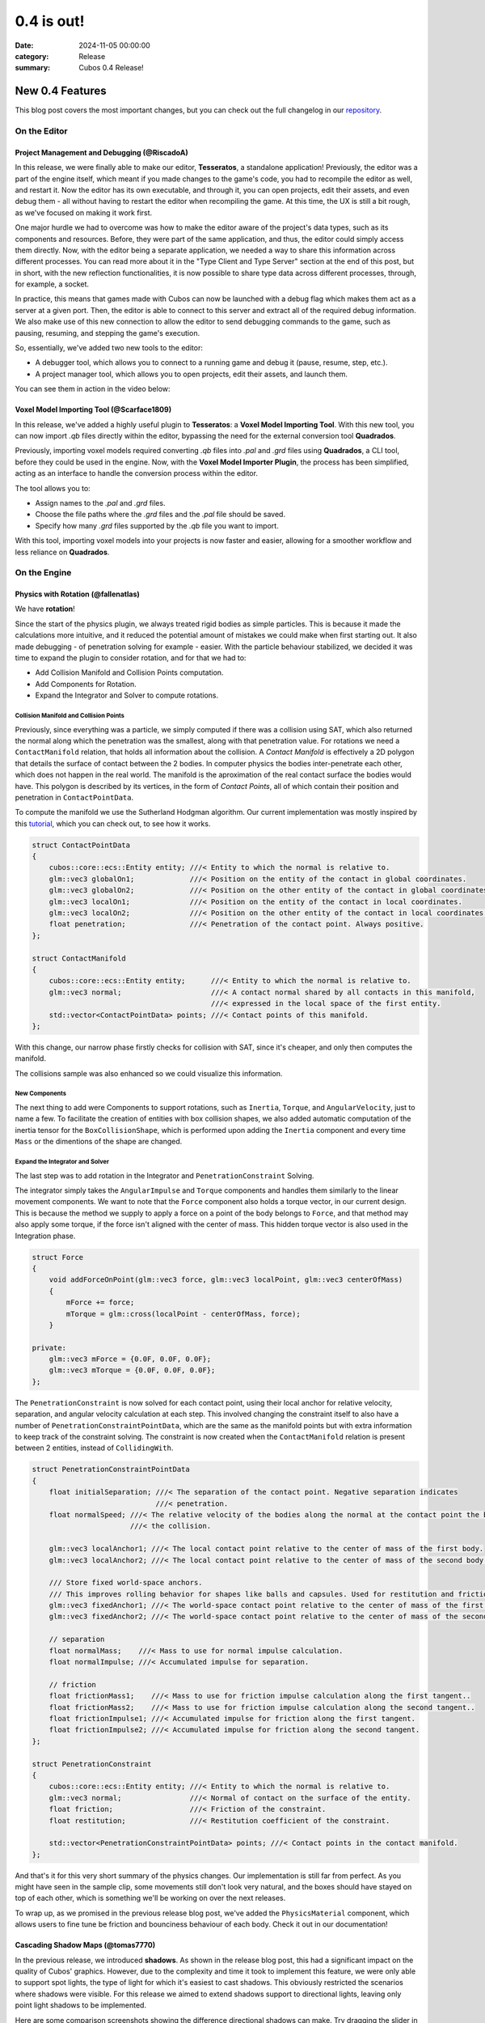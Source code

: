 0.4 is out! 
###########

:date: 2024-11-05 00:00:00
:category: Release
:summary: Cubos 0.4 Release!

.. role:: dim
    :class: m-text m-dim

New 0.4 Features
================

This blog post covers the most important changes, but you can check out the full changelog in our `repository <https://github.com/GameDevTecnico/cubos/blob/main/CHANGELOG.md>`_.

On the Editor
-------------

Project Management and Debugging :dim:`(@RiscadoA)`
~~~~~~~~~~~~~~~~~~~~~~~~~~~~~~~~~~~~~~~~~~~~~~~~~~~

In this release, we were finally able to make our editor, **Tesseratos**, a standalone application!
Previously, the editor was a part of the engine itself, which meant if you made changes to the game's code, you had to recompile the editor as well, and restart it.
Now the editor has its own executable, and through it, you can open projects, edit their assets, and even debug them - all without having to restart the editor when recompiling the game.
At this time, the UX is still a bit rough, as we've focused on making it work first.

One major hurdle we had to overcome was how to make the editor aware of the project's data types, such as its components and resources.
Before, they were part of the same application, and thus, the editor could simply access them directly.
Now, with the editor being a separate application, we needed a way to share this information across different processes.
You can read more about it in the "Type Client and Type Server" section at the end of this post, but in short, with the new reflection functionalities, it is now possible to share type data across different processes, through, for example, a socket.

In practice, this means that games made with Cubos can now be launched with a debug flag which makes them act as a server at a given port.
Then, the editor is able to connect to this server and extract all of the required debug information.
We also make use of this new connection to allow the editor to send debugging commands to the game, such as pausing, resuming, and stepping the game's execution.

So, essentially, we've added two new tools to the editor:

- A debugger tool, which allows you to connect to a running game and debug it (pause, resume, step, etc.).
- A project manager tool, which allows you to open projects, edit their assets, and launch them.

You can see them in action in the video below:

.. raw:: html

    <iframe width="560" height="340" style="display: block; margin: auto" src="https://www.youtube.com/embed/Pu40BjmmW2U" title="" frameBorder="0"   allow="accelerometer; autoplay; clipboard-write; encrypted-media; gyroscope; picture-in-picture; web-share"  allowFullScreen></iframe>

Voxel Model Importing Tool :dim:`(@Scarface1809)`
~~~~~~~~~~~~~~~~~~~~~~~~~~~~~~~~~~~~~~~~~~~~~~~~~

In this release, we've added a highly useful plugin to **Tesseratos**: a **Voxel Model Importing Tool**. With this new tool, you can now import `.qb` files directly within the editor, bypassing the need for the external conversion tool **Quadrados**.

Previously, importing voxel models required converting `.qb` files into `.pal` and `.grd` files using **Quadrados**, a CLI tool, before they could be used in the engine. Now, with the **Voxel Model Importer Plugin**, the process has been simplified, acting as an interface to handle the conversion process within the editor.

The tool allows you to:

- Assign names to the `.pal` and `.grd` files.
- Choose the file paths where the `.grd` files and the `.pal` file should be saved.
- Specify how many `.grd` files supported by the `.qb` file you want to import.
  
With this tool, importing voxel models into your projects is now faster and easier, allowing for a smoother workflow and less reliance on **Quadrados**.

On the Engine
-------------

Physics with Rotation :dim:`(@fallenatlas)`
~~~~~~~~~~~~~~~~~~~~~~~~~~~~~~~~~~~~~~~~~~~

We have **rotation**!

.. image:: images/complex_physics_sample_rotations.gif

Since the start of the physics plugin, we always treated rigid bodies as simple particles.
This is because it made the calculations more intuitive, and it reduced the potential amount of mistakes we could make when first starting out. It also made debugging - of penetration solving for example - easier.
With the particle behaviour stabilized, we decided it was time to expand the plugin to consider rotation, and for that we had to:

- Add Collision Manifold and Collision Points computation.
- Add Components for Rotation.
- Expand the Integrator and Solver to compute rotations.

Collision Manifold and Collision Points
***************************************

Previously, since everything was a particle, we simply computed if there was a collision using SAT, which also returned the normal along which the penetration was the smallest, along with that penetration value.
For rotations we need a ``ContactManifold`` relation, that holds all information about the collision. A *Contact Manifold* is effectively a 2D polygon that details the surface of contact between the 2 bodies. 
In computer physics the bodies inter-penetrate each other, which does not happen in the real world. The manifold is the aproximation of the real contact surface the bodies would have. 
This polygon is described by its vertices, in the form of *Contact Points*, all of which contain their position and penetration in ``ContactPointData``.

To compute the manifold we use the Sutherland Hodgman algorithm. Our current implementation was mostly inspired by this `tutorial <https://research.ncl.ac.uk/game/mastersdegree/gametechnologies/previousinformation/physics5collisionmanifolds/2017%20Tutorial%205%20-%20Collision%20Manifolds.pdf>`_, which you can check out, to see how it works.

.. code-block:: cpp

    struct ContactPointData
    {
        cubos::core::ecs::Entity entity; ///< Entity to which the normal is relative to.
        glm::vec3 globalOn1;             ///< Position on the entity of the contact in global coordinates.
        glm::vec3 globalOn2;             ///< Position on the other entity of the contact in global coordinates.
        glm::vec3 localOn1;              ///< Position on the entity of the contact in local coordinates.
        glm::vec3 localOn2;              ///< Position on the other entity of the contact in local coordinates.
        float penetration;               ///< Penetration of the contact point. Always positive.
    };

    struct ContactManifold
    {
        cubos::core::ecs::Entity entity;      ///< Entity to which the normal is relative to.
        glm::vec3 normal;                     ///< A contact normal shared by all contacts in this manifold,
                                              ///< expressed in the local space of the first entity.
        std::vector<ContactPointData> points; ///< Contact points of this manifold.
    };

With this change, our narrow phase firstly checks for collision with SAT, since it's cheaper, and only then computes the manifold.

The collisions sample was also enhanced so we could visualize this information.

.. image:: images/collision_sample_manifold_demo.gif

New Components
**************

The next thing to add were Components to support rotations, such as ``Inertia``, ``Torque``, and ``AngularVelocity``, just to name a few.
To facilitate the creation of entities with box collision shapes, we also added automatic computation of the inertia tensor for the ``BoxCollisionShape``, which is performed upon adding the ``Inertia`` component and every time ``Mass`` or the dimentions of the shape are changed.

Expand the Integrator and Solver
********************************

The last step was to add rotation in the Integrator and ``PenetrationConstraint`` Solving. 

The integrator simply takes the ``AngularImpulse`` and ``Torque`` components and handles them similarly to the linear movement components.
We want to note that the ``Force`` component also holds a torque vector, in our current design.
This is because the method we supply to apply a force on a point of the body belongs to ``Force``, and that method may also apply some torque, if the force isn't aligned with the center of mass.
This hidden torque vector is also used in the Integration phase.

.. code-block:: cpp
    
    struct Force
    {
        void addForceOnPoint(glm::vec3 force, glm::vec3 localPoint, glm::vec3 centerOfMass)
        {
            mForce += force;
            mTorque = glm::cross(localPoint - centerOfMass, force);
        }

    private:
        glm::vec3 mForce = {0.0F, 0.0F, 0.0F};
        glm::vec3 mTorque = {0.0F, 0.0F, 0.0F};
    };

The ``PenetrationConstraint`` is now solved for each contact point, using their local anchor for relative velocity, separation, and angular velocity calculation at each step. 
This involved changing the constraint itself to also have a number of ``PenetrationConstraintPointData``, which are the same as the manifold points but with extra information to keep track of the constraint solving.
The constraint is now created when the ``ContactManifold`` relation is present between 2 entities, instead of ``CollidingWith``.

.. code-block:: cpp

    struct PenetrationConstraintPointData
    {
        float initialSeparation; ///< The separation of the contact point. Negative separation indicates
                                 ///< penetration.
        float normalSpeed; ///< The relative velocity of the bodies along the normal at the contact point the begging of
                           ///< the collision.

        glm::vec3 localAnchor1; ///< The local contact point relative to the center of mass of the first body.
        glm::vec3 localAnchor2; ///< The local contact point relative to the center of mass of the second body.

        /// Store fixed world-space anchors.
        /// This improves rolling behavior for shapes like balls and capsules. Used for restitution and friction.
        glm::vec3 fixedAnchor1; ///< The world-space contact point relative to the center of mass of the first body.
        glm::vec3 fixedAnchor2; ///< The world-space contact point relative to the center of mass of the second body.

        // separation
        float normalMass;    ///< Mass to use for normal impulse calculation.
        float normalImpulse; ///< Accumulated impulse for separation.

        // friction
        float frictionMass1;    ///< Mass to use for friction impulse calculation along the first tangent..
        float frictionMass2;    ///< Mass to use for friction impulse calculation along the second tangent..
        float frictionImpulse1; ///< Accumulated impulse for friction along the first tangent.
        float frictionImpulse2; ///< Accumulated impulse for friction along the second tangent.
    };

    struct PenetrationConstraint
    {
        cubos::core::ecs::Entity entity; ///< Entity to which the normal is relative to.
        glm::vec3 normal;                ///< Normal of contact on the surface of the entity.
        float friction;                  ///< Friction of the constraint.
        float restitution;               ///< Restitution coefficient of the constraint.

        std::vector<PenetrationConstraintPointData> points; ///< Contact points in the contact manifold.
    };

And that's it for this very short summary of the physics changes. 
Our implementation is still far from perfect. As you might have seen in the sample clip, some movements still don't look very natural, and the boxes should have stayed on top of each other, which is something we'll be working on over the next releases.

To wrap up, as we promised in the previous release blog post, we've added the ``PhysicsMaterial`` component, which allows users to fine tune be friction and bounciness behaviour of each body. Check it out in our documentation!

Cascading Shadow Maps :dim:`(@tomas7770)`
~~~~~~~~~~~~~~~~~~~~~~~~~~~~~~~~~~~~~~~~~

In the previous release, we introduced **shadows**.
As shown in the release blog post, this had a significant impact on the quality of Cubos' graphics.
However, due to the complexity and time it took to implement this feature, we were only able to support
spot lights, the type of light for which it's easiest to cast shadows. This obviously restricted the
scenarios where shadows were visible. For this release we aimed to extend shadows support
to directional lights, leaving only point light shadows to be implemented.

Here are some comparison screenshots showing the difference directional shadows can make.
Try dragging the slider in the middle to compare the before and after!

.. image-comparison::
    :before: {static}/images/scraps_vs_zombies_csm_before.png
    :after: {static}/images/scraps_vs_zombies_csm_after.png

.. image-comparison::
    :before: {static}/images/cars_csm_before.png
    :after: {static}/images/cars_csm_after.png

.. image-comparison::
    :before: {static}/images/surfers_csm_before.png
    :after: {static}/images/surfers_csm_after.png

As you can see, this adds a whole new level of depth to the engine's graphics.

Similarly to spot shadows, directional shadows can be enabled by adding a component to the respective light,
in this case a `DirectionalShadowCaster <https://docs.cubosengine.org/structcubos_1_1engine_1_1DirectionalShadowCaster.html>`_.
The `Shadows sample <https://github.com/GameDevTecnico/cubos/tree/main/engine/samples/render/shadows>`_ has been updated to show this.

Because directional shadows are more complex than spot shadows, there are more options that can be configured,
namely the maximum and minimum distances for which shadows are casted (directional lights have an unlimited
range, but shadows have a limited range), the distances at which the shadow quality level drops ("splits"), and the resolution
of the shadow map. You may want to tweak the distance values for better results: a lower value will result in
better shadow quality at the expense of range, and vice-versa.

Due to a technical limitation in our renderer, only one directional light can cast shadows at a given time;
other directional shadow casters will simply be ignored.

The way directional shadows are implemented is similar to spot shadows. One of the main differences is
that, because of directional lights' unlimited range, a technique known as `Cascaded Shadow Mapping <https://learnopengl.com/Guest-Articles/2021/CSM>`_
is employed, rendering the world from a point which varies with the camera's position, and at multiple
distances to balance quality with draw range. This means that instead of just a single shadow map texture
for the light, there is a texture for each camera, multiplied by the number of distances at which the world is rendered.
It's worth noting that each directional shadow caster has its own textures, instead of using a shared shadow atlas like spot casters.
Below are screenshots of the directional shadow map used to draw shadows in *Scraps vs Zombies*, as shown earlier.

.. container:: m-row

    .. container:: m-col-m-4

        .. image:: images/cascaded_shadow_map_1.png

    .. container:: m-col-m-4

        .. image:: images/cascaded_shadow_map_2.png

    .. container:: m-col-m-4

        .. image:: images/cascaded_shadow_map_3.png

Input Axis Deadzones :dim:`(@kuukitenshi)`
~~~~~~~~~~~~~~~~~~~~~~~~~~~~~~~~~~~~~~~~~~

Previously, dealing with input sources that exhibited drift, like older gamepad joysticks, required developers to manually filter out noise from input data. 

In this release, input deadzones can now be configured directly within the bindings asset, allowing players to adjust it in the settings for their controllers to filter out unwanted noise.

This enhancement significantly simplifies input handling and ensures a smoother and more reliable gameplay experience, especially for games that heavily rely on precise controller input.

Ortographic Cameras :dim:`(@mkuritsu)`
~~~~~~~~~~~~~~~~~~~~~~~~~~~~~~~~~~~~~~

Previously we only had support for perspective cameras in Cubos, and additionally, perspective matrix computations were duplicated all over the code.
To address this, we've added a new generic ``Camera`` component that holds the projection matrix of the current camera in use.
Now, the ``PerspectiveCamera`` component is only used to fill in the ``Camera`` component with the correct projection matrix, and code needing the projection matrix can simply query the ``Camera`` component.

With this, we decoupled the camera type from the rest of code, allowing us to add a new ``OrtographicCamera`` component which uses an ortographic projection instead of a perspective one.

On the Core
-----------

Spans for Profiling and Tracing :dim:`(@roby2014)`
~~~~~~~~~~~~~~~~~~~~~~~~~~~~~~~~~~~~~~~~~~~~~~~~~~

In our ongoing efforts to improve metrics and address performance issues, we are excited to announce the implementation of a new feature for telemetry: Tracing. 
This addition will significantly enhance our ability to monitor and understand the execution flow of applications built with **Cubos**.

Tracing allows developers to track the execution of their code by creating spans that represent specific periods of execution. 
This capability makes it easier to log messages and visualize the flow of an application, providing valuable insights into performance and behaviour.

In **Cubos**, tracing is facilitated through a set of macros defined in ``core/tel/tracing.hpp``:
- ``CUBOS_SPAN_TRACE``
- ``CUBOS_SPAN_DEBUG``
- ``CUBOS_SPAN_INFO``

From now on, all telemetry components share the same logging level. You can set it by using ``cubos::core::tel::level`` method.
This means that, as an example, trace spans will only be registered if the logger level is set to trace.
We also moved the other components to the ``tel`` namespace (metrics and logging). 

Here's a simple code snippet on how it works and its output:

.. code-block:: cpp

    int main()
    {
        cubos::core::tel::level(Level::Debug);
        CUBOS_SPAN_TRACE("this_wont_exist!"); // wont exist because trace < debug

        CUBOS_INFO("hello from root span!");

        CUBOS_SPAN_INFO("main_span");
        // With this macro, a new RAII guard is created. When dropped, exits the span.
        // This indicates that we are in the span for the current lexical scope.
        // Logs and metrics from here will be associated with 'main' span.
        CUBOS_INFO("hello!");

        CUBOS_SPAN_DEBUG("other_scope");
        CUBOS_INFO("hello again!");

        SpanManager::begin("manual_span", cubos::core::tel::Level::Debug);
        CUBOS_INFO("entered a manual span");
        SpanManager::end();

        CUBOS_INFO("after exit manual span");
    }

.. code-block:: shell

    [16:03:31.966] [main.cpp:20 main] [thread11740] info: hello from root span!
    [16:03:31.967] [main.cpp:26 main] [thread11740:main_span] info: hello!
    [16:03:31.967] [main.cpp:29 main] [thread11740:main_span:other_scope] info: hello again!
    [16:03:31.968] [main.cpp:34 main] [thread11740:main_span:other_scope:manual_span] info: entered a manual span
    [16:03:31.969] [main.cpp:37 main] [thread11740:main_span:other_scope] info: after exit manual span

Looking ahead, we aim to develop a **Tesseratos** plugin that will allow developers to debug and view all possible spans and their execution times
(e.g: https://github.com/bwrsandman/imgui-flame-graph).

This UI will enable developers to interact with the tracing data, providing a comprehensive view of the entire game flow.

Swapping OpenAL for Miniaudio :dim:`(@diogomsmiranda, @Dageus)`
~~~~~~~~~~~~~~~~~~~~~~~~~~~~~~~~~~~~~~~~~~~~~~~~~~~~~~~~~~~~~~~

This release marks the beginning of an exciting new chapter for Cubos: the Audio Plugin.
But before we could start working on the plugin itself, we had to make some changes to the audio backend.
Previously, we were using OpenAL for audio, which no longer aligned with our vision for Cubos, so we decided to switch to `miniaudio.h <https://miniaud.io>`_, a lightweight, single-file audio library easy to integrate and use while also sharing the same license as Cubos.
We implemented a new ``AudioContext`` abstraction on the core library, which hides the underlying audio library from the rest of the engine.

In the next release of **Cubos**, we're planning to have a fully functional audio plugin, which will allow you to play sounds and music in your games!

Type Client and Type Server :dim:`(@RiscadoA)`
~~~~~~~~~~~~~~~~~~~~~~~~~~~~~~~~~~~~~~~~~~~~~~

To separate **Tesseratos** from the engine into a separate process, we needed a way to share type data across different processes.
This is because the editor needs to know about the project's data types, such as its components and resources, to be able to do work with them, such as showing them in the editor's UI, or editing scene assets.

To solve this problem, we've added the ``TypeServer`` and ``TypeClient`` classes to the core's reflection module.
The editor contains a ``TypeClient``, the game contains a ``TypeServer`` and both communicate through an abstract stream, which currently is implemented using a TCP socket.

Our reflection system is based on the concept of "traits". A trait is a piece of metadata that describes a type, such as its name, its fields, and its methods.
Both the ``TypeClient`` and the ``TypeServer`` allow registering serialization and deserialization functions for each trait, so that they can be sent across the stream.

The protocol itself is relatively simple:

#. The client - the editor - sends a list with the names of the traits it supports.
#. The client sends a list with the types it already knows about (for example, primitive types like ``int`` and ``float``).
#. The server - the game - sends a list with the types that the client doesn't know about yet. This includes:
   - The type name.
   - A list of the serialized traits that describe the type.
   - The serialized default value for the type, if it has one.

Most of the complexity of this system is on the client side, as it needs to figure out the memory layout of the types it receives from the server.
We do this by basing the memory layout on one of the received traits.
For example, if the server sends a trait that describes an object type with fields, then the client will create a new type which stores these fields in memory.
If the trait describes an array type, then the client will create a new type that stores an array in memory, and so on.

One major limitation of the current implementation is that it lacks support for traits like ``NullableTrait``.
This trait contains a function which determines if a value is null or not, and another to make a value null.
How can we pass a function through a stream? We can't. One thing we could do would be to communicate again with the server whenever the client needs to know whether a value is null or not.
For now, we've decided to simply ignore these traits, but we'll eventually need to tackle this issue, as it would allow for better UX in the editor.

Stacktraces on Crashes :dim:`(@RiscadoA)`
~~~~~~~~~~~~~~~~~~~~~~~~~~~~~~~~~~~~~~~~~

Previously, when the engine crashed, it would simply print an error message to the console, and that was it.
We would not get a lot of information about the crash's context, other than the previous log messages.
To debug a crash, we usually spun up a debugger and tried to reproduce it.
This way we could get a stack trace, but it was a bit cumbersome, and when the crash happened in a release build or in a different environment, we were out of luck.

In order to make our lives easier, we've integrated `cpptrace <https://github.com/jeremy-rifkin/cpptrace>`_ into the core library.
Now, whenever the engine aborts, it prints a pretty stack trace to ``stderr``, which includes the function names, the file names, and the line numbers of the functions that were called.

New Team Organization
=====================

We're currently undergoing a major reorganization of the team itself, as it has grown significantly over the past few months.
We have now over 20 developers working on the project, and we're planning to expand even further.

Previusly, we all met weekly to showcase what each member had been working, and to discuss the project's direction.
Of course, with such a large team, these meetings were becoming increasingly long and unproductive.

So, we decided to split the big team into smaller teams, each with its own focus. As of now, we have the following teams:

- **Community**: responsible for managing the more meta aspects of the project, such as the blog, the Discord server, and the social media.
- **Graphics**: responsible for any graphics-related features, such as voxels, UI and gizmos rendering.
- **Physics**: responsible for the physics and collisions plugins.
- **Tools**: responsible for **Tesseratos**, **Quadrados** and all other kinds of tooling.
- **Wildcard**: catch-all team for any other kind of feature that doesn't fit in the other teams.

Now each team meets weekly to discuss their progress and plans, and we have a big meeting less frequently to discuss the project as a whole.

Next Steps
==========

In the next release, which should be out by the end of November, we're planning to work on the following features:

* Scene editing through the new standalone editor, **Tesseratos**.
* An Audio plugin, using the new Audio Context abstraction we've added in this release.
* Point light shadows.
* Anti-aliasing.
* MSDF text rendering on our UI plugin.
* Reduce shadow artifacts such as shadow acne and peter panning.
* Toggleable gravity on the physics plugin.
* Voxel collision shapes, where the collision shape is the same as the voxel model.
* Contact point caching to avoid recomputing the collision manifolds every frame.
* Saving settings after changing them in the UI.
* An ``Active`` component to enable and disable all kinds of behaviors in entities.
* Refactoring the whole CMake configuration to support installation and packaging.

Additionally, we're planning to work on a new game project using our engine - now with online multiplayer support!

You can check out the full list of stuff we want to get done in the `milestone <https://github.com/GameDevTecnico/cubos/milestone/28>`_ for the next release.
